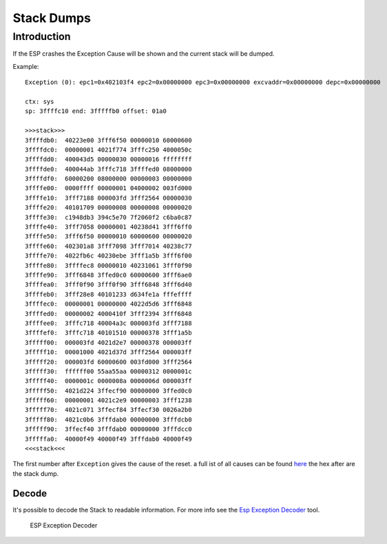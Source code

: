 Stack Dumps
===========

Introduction
------------

If the ESP crashes the Exception Cause will be shown and the current stack will be dumped.

Example:

::

    Exception (0): epc1=0x402103f4 epc2=0x00000000 epc3=0x00000000 excvaddr=0x00000000 depc=0x00000000

    ctx: sys 
    sp: 3ffffc10 end: 3fffffb0 offset: 01a0

    >>>stack>>>
    3ffffdb0:  40223e00 3fff6f50 00000010 60000600  
    3ffffdc0:  00000001 4021f774 3fffc250 4000050c  
    3ffffdd0:  400043d5 00000030 00000016 ffffffff  
    3ffffde0:  400044ab 3fffc718 3ffffed0 08000000  
    3ffffdf0:  60000200 08000000 00000003 00000000  
    3ffffe00:  0000ffff 00000001 04000002 003fd000  
    3ffffe10:  3fff7188 000003fd 3fff2564 00000030  
    3ffffe20:  40101709 00000008 00000008 00000020  
    3ffffe30:  c1948db3 394c5e70 7f2060f2 c6ba0c87  
    3ffffe40:  3fff7058 00000001 40238d41 3fff6ff0  
    3ffffe50:  3fff6f50 00000010 60000600 00000020  
    3ffffe60:  402301a8 3fff7098 3fff7014 40238c77  
    3ffffe70:  4022fb6c 40230ebe 3fff1a5b 3fff6f00  
    3ffffe80:  3ffffec8 00000010 40231061 3fff0f90  
    3ffffe90:  3fff6848 3ffed0c0 60000600 3fff6ae0  
    3ffffea0:  3fff0f90 3fff0f90 3fff6848 3fff6d40  
    3ffffeb0:  3fff28e8 40101233 d634fe1a fffeffff  
    3ffffec0:  00000001 00000000 4022d5d6 3fff6848  
    3ffffed0:  00000002 4000410f 3fff2394 3fff6848  
    3ffffee0:  3fffc718 40004a3c 000003fd 3fff7188  
    3ffffef0:  3fffc718 40101510 00000378 3fff1a5b  
    3fffff00:  000003fd 4021d2e7 00000378 000003ff  
    3fffff10:  00001000 4021d37d 3fff2564 000003ff  
    3fffff20:  000003fd 60000600 003fd000 3fff2564  
    3fffff30:  ffffff00 55aa55aa 00000312 0000001c  
    3fffff40:  0000001c 0000008a 0000006d 000003ff  
    3fffff50:  4021d224 3ffecf90 00000000 3ffed0c0  
    3fffff60:  00000001 4021c2e9 00000003 3fff1238  
    3fffff70:  4021c071 3ffecf84 3ffecf30 0026a2b0  
    3fffff80:  4021c0b6 3fffdab0 00000000 3fffdcb0  
    3fffff90:  3ffecf40 3fffdab0 00000000 3fffdcc0  
    3fffffa0:  40000f49 40000f49 3fffdab0 40000f49  
    <<<stack<<<

The first number after ``Exception`` gives the cause of the reset. a
full ist of all causes can be found `here <../exception_causes.rst>`__
the hex after are the stack dump.

Decode
~~~~~~

It's possible to decode the Stack to readable information. For more info see the `Esp Exception Decoder <https://github.com/me-no-dev/EspExceptionDecoder>`__ tool.

.. figure:: ESP_Exception_Decoderp.png
   :alt: ESP Exception Decoder

   ESP Exception Decoder
